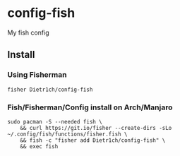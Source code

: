 * config-fish

[[https://travis-ci.org/Dietr1ch/config-fish][https://img.shields.io/travis/Dietr1ch/config-fish.svg]]

My fish config

** Install

*** Using Fisherman
#+begin_src fish
fisher Dietr1ch/config-fish
#+end_src

*** Fish/Fisherman/Config install on Arch/Manjaro
#+begin_src fish
sudo pacman -S --needed fish \
	&& curl https://git.io/fisher --create-dirs -sLo ~/.config/fish/functions/fisher.fish \
	&& fish -c "fisher add Dietr1ch/config-fish" \
	&& exec fish
#+end_src
